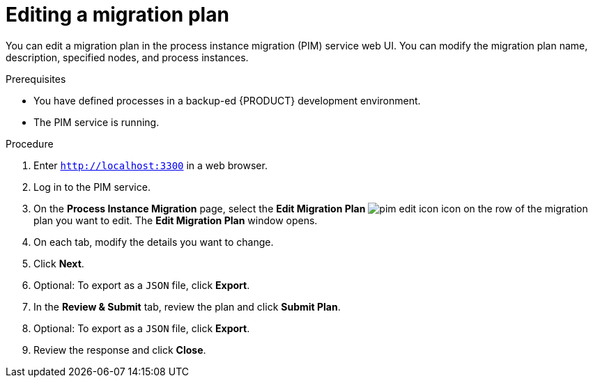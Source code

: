 [id='process-instance-migration-editing-plan-proc']
= Editing a migration plan

You can edit a migration plan in the process instance migration (PIM) service web UI. You can modify the migration plan name, description, specified nodes, and process instances.

.Prerequisites
* You have defined processes in a backup-ed {PRODUCT} development environment.
* The PIM service is running.

.Procedure
. Enter `http://localhost:3300` in a web browser.
. Log in to the PIM service.
. On the *Process Instance Migration* page, select the *Edit Migration Plan* image:processes/pim-edit-icon.png[] icon on the row of the migration plan you want to edit. The *Edit Migration Plan* window opens.
. On each tab, modify the details you want to change.
. Click *Next*.
. Optional: To export as a `JSON` file, click *Export*.
. In the *Review & Submit* tab, review the plan and click *Submit Plan*.
. Optional: To export as a `JSON` file, click *Export*.
. Review the response and click *Close*.
